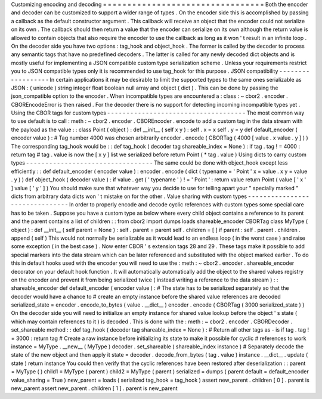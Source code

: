 Customizing
encoding
and
decoding
=
=
=
=
=
=
=
=
=
=
=
=
=
=
=
=
=
=
=
=
=
=
=
=
=
=
=
=
=
=
=
=
=
Both
the
encoder
and
decoder
can
be
customized
to
support
a
wider
range
of
types
.
On
the
encoder
side
this
is
accomplished
by
passing
a
callback
as
the
default
constructor
argument
.
This
callback
will
receive
an
object
that
the
encoder
could
not
serialize
on
its
own
.
The
callback
should
then
return
a
value
that
the
encoder
can
serialize
on
its
own
although
the
return
value
is
allowed
to
contain
objects
that
also
require
the
encoder
to
use
the
callback
as
long
as
it
won
'
t
result
in
an
infinite
loop
.
On
the
decoder
side
you
have
two
options
:
tag_hook
and
object_hook
.
The
former
is
called
by
the
decoder
to
process
any
semantic
tags
that
have
no
predefined
decoders
.
The
latter
is
called
for
any
newly
decoded
dict
objects
and
is
mostly
useful
for
implementing
a
JSON
compatible
custom
type
serialization
scheme
.
Unless
your
requirements
restrict
you
to
JSON
compatible
types
only
it
is
recommended
to
use
tag_hook
for
this
purpose
.
JSON
compatibility
-
-
-
-
-
-
-
-
-
-
-
-
-
-
-
-
-
-
In
certain
applications
it
may
be
desirable
to
limit
the
supported
types
to
the
same
ones
serializable
as
JSON
:
(
unicode
)
string
integer
float
boolean
null
array
and
object
(
dict
)
.
This
can
be
done
by
passing
the
json_compatible
option
to
the
encoder
.
When
incompatible
types
are
encountered
a
:
class
:
~
cbor2
.
encoder
.
CBOREncodeError
is
then
raised
.
For
the
decoder
there
is
no
support
for
detecting
incoming
incompatible
types
yet
.
Using
the
CBOR
tags
for
custom
types
-
-
-
-
-
-
-
-
-
-
-
-
-
-
-
-
-
-
-
-
-
-
-
-
-
-
-
-
-
-
-
-
-
-
-
-
The
most
common
way
to
use
default
is
to
call
:
meth
:
~
cbor2
.
encoder
.
CBOREncoder
.
encode
to
add
a
custom
tag
in
the
data
stream
with
the
payload
as
the
value
:
:
class
Point
(
object
)
:
def
__init__
(
self
x
y
)
:
self
.
x
=
x
self
.
y
=
y
def
default_encoder
(
encoder
value
)
:
#
Tag
number
4000
was
chosen
arbitrarily
encoder
.
encode
(
CBORTag
(
4000
[
value
.
x
value
.
y
]
)
)
The
corresponding
tag_hook
would
be
:
:
def
tag_hook
(
decoder
tag
shareable_index
=
None
)
:
if
tag
.
tag
!
=
4000
:
return
tag
#
tag
.
value
is
now
the
[
x
y
]
list
we
serialized
before
return
Point
(
*
tag
.
value
)
Using
dicts
to
carry
custom
types
-
-
-
-
-
-
-
-
-
-
-
-
-
-
-
-
-
-
-
-
-
-
-
-
-
-
-
-
-
-
-
-
-
The
same
could
be
done
with
object_hook
except
less
efficiently
:
:
def
default_encoder
(
encoder
value
)
:
encoder
.
encode
(
dict
(
typename
=
'
Point
'
x
=
value
.
x
y
=
value
.
y
)
)
def
object_hook
(
decoder
value
)
:
if
value
.
get
(
'
typename
'
)
!
=
'
Point
'
:
return
value
return
Point
(
value
[
'
x
'
]
value
[
'
y
'
]
)
You
should
make
sure
that
whatever
way
you
decide
to
use
for
telling
apart
your
"
specially
marked
"
dicts
from
arbitrary
data
dicts
won
'
t
mistake
on
for
the
other
.
Value
sharing
with
custom
types
-
-
-
-
-
-
-
-
-
-
-
-
-
-
-
-
-
-
-
-
-
-
-
-
-
-
-
-
-
-
-
In
order
to
properly
encode
and
decode
cyclic
references
with
custom
types
some
special
care
has
to
be
taken
.
Suppose
you
have
a
custom
type
as
below
where
every
child
object
contains
a
reference
to
its
parent
and
the
parent
contains
a
list
of
children
:
:
from
cbor2
import
dumps
loads
shareable_encoder
CBORTag
class
MyType
(
object
)
:
def
__init__
(
self
parent
=
None
)
:
self
.
parent
=
parent
self
.
children
=
[
]
if
parent
:
self
.
parent
.
children
.
append
(
self
)
This
would
not
normally
be
serializable
as
it
would
lead
to
an
endless
loop
(
in
the
worst
case
)
and
raise
some
exception
(
in
the
best
case
)
.
Now
enter
CBOR
'
s
extension
tags
28
and
29
.
These
tags
make
it
possible
to
add
special
markers
into
the
data
stream
which
can
be
later
referenced
and
substituted
with
the
object
marked
earlier
.
To
do
this
in
default
hooks
used
with
the
encoder
you
will
need
to
use
the
:
meth
:
~
cbor2
.
encoder
.
shareable_encoder
decorator
on
your
default
hook
function
.
It
will
automatically
automatically
add
the
object
to
the
shared
values
registry
on
the
encoder
and
prevent
it
from
being
serialized
twice
(
instead
writing
a
reference
to
the
data
stream
)
:
:
shareable_encoder
def
default_encoder
(
encoder
value
)
:
#
The
state
has
to
be
serialized
separately
so
that
the
decoder
would
have
a
chance
to
#
create
an
empty
instance
before
the
shared
value
references
are
decoded
serialized_state
=
encoder
.
encode_to_bytes
(
value
.
__dict__
)
encoder
.
encode
(
CBORTag
(
3000
serialized_state
)
)
On
the
decoder
side
you
will
need
to
initialize
an
empty
instance
for
shared
value
lookup
before
the
object
'
s
state
(
which
may
contain
references
to
it
)
is
decoded
.
This
is
done
with
the
:
meth
:
~
cbor2
.
encoder
.
CBORDecoder
.
set_shareable
method
:
:
def
tag_hook
(
decoder
tag
shareable_index
=
None
)
:
#
Return
all
other
tags
as
-
is
if
tag
.
tag
!
=
3000
:
return
tag
#
Create
a
raw
instance
before
initializing
its
state
to
make
it
possible
for
cyclic
#
references
to
work
instance
=
MyType
.
__new__
(
MyType
)
decoder
.
set_shareable
(
shareable_index
instance
)
#
Separately
decode
the
state
of
the
new
object
and
then
apply
it
state
=
decoder
.
decode_from_bytes
(
tag
.
value
)
instance
.
__dict__
.
update
(
state
)
return
instance
You
could
then
verify
that
the
cyclic
references
have
been
restored
after
deserialization
:
:
parent
=
MyType
(
)
child1
=
MyType
(
parent
)
child2
=
MyType
(
parent
)
serialized
=
dumps
(
parent
default
=
default_encoder
value_sharing
=
True
)
new_parent
=
loads
(
serialized
tag_hook
=
tag_hook
)
assert
new_parent
.
children
[
0
]
.
parent
is
new_parent
assert
new_parent
.
children
[
1
]
.
parent
is
new_parent
